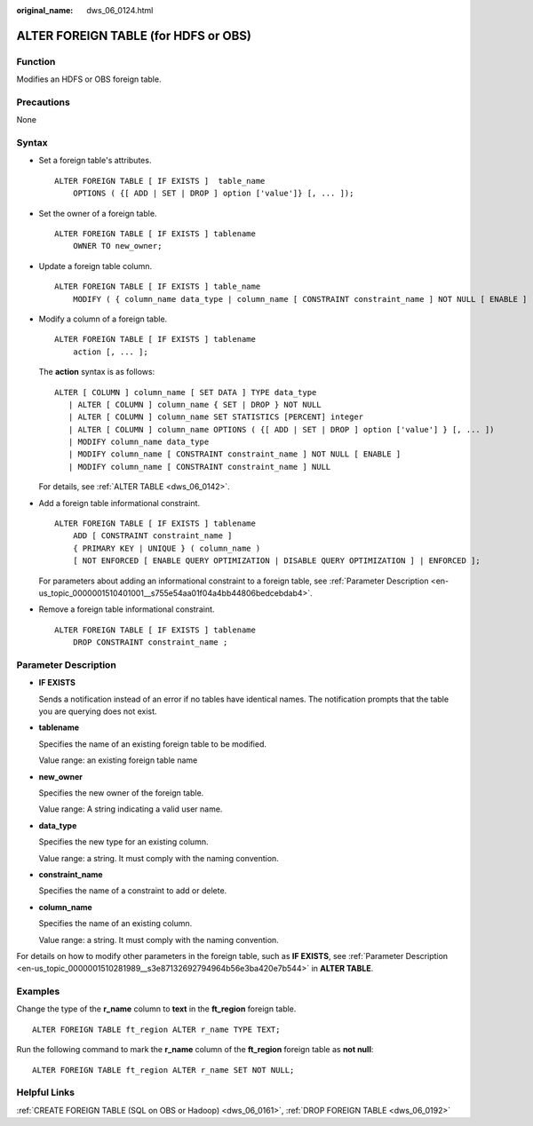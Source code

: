 :original_name: dws_06_0124.html

.. _dws_06_0124:

ALTER FOREIGN TABLE (for HDFS or OBS)
=====================================

Function
--------

Modifies an HDFS or OBS foreign table.

Precautions
-----------

None

Syntax
------

-  Set a foreign table's attributes.

   ::

      ALTER FOREIGN TABLE [ IF EXISTS ]  table_name
          OPTIONS ( {[ ADD | SET | DROP ] option ['value']} [, ... ]);

-  Set the owner of a foreign table.

   ::

      ALTER FOREIGN TABLE [ IF EXISTS ] tablename
          OWNER TO new_owner;

-  Update a foreign table column.

   ::

      ALTER FOREIGN TABLE [ IF EXISTS ] table_name
          MODIFY ( { column_name data_type | column_name [ CONSTRAINT constraint_name ] NOT NULL [ ENABLE ] | column_name [ CONSTRAINT constraint_name ] NULL } [, ...] );

-  Modify a column of a foreign table.

   ::

      ALTER FOREIGN TABLE [ IF EXISTS ] tablename
          action [, ... ];

   The **action** syntax is as follows:

   ::

      ALTER [ COLUMN ] column_name [ SET DATA ] TYPE data_type
         | ALTER [ COLUMN ] column_name { SET | DROP } NOT NULL
         | ALTER [ COLUMN ] column_name SET STATISTICS [PERCENT] integer
         | ALTER [ COLUMN ] column_name OPTIONS ( {[ ADD | SET | DROP ] option ['value'] } [, ... ])
         | MODIFY column_name data_type
         | MODIFY column_name [ CONSTRAINT constraint_name ] NOT NULL [ ENABLE ]
         | MODIFY column_name [ CONSTRAINT constraint_name ] NULL

   For details, see :ref:`ALTER TABLE <dws_06_0142>`.

-  Add a foreign table informational constraint.

   ::

      ALTER FOREIGN TABLE [ IF EXISTS ] tablename
          ADD [ CONSTRAINT constraint_name ]
          { PRIMARY KEY | UNIQUE } ( column_name )
          [ NOT ENFORCED [ ENABLE QUERY OPTIMIZATION | DISABLE QUERY OPTIMIZATION ] | ENFORCED ];

   For parameters about adding an informational constraint to a foreign table, see :ref:`Parameter Description <en-us_topic_0000001510401001__s755e54aa01f04a4bb44806bedcebdab4>`.

-  Remove a foreign table informational constraint.

   ::

      ALTER FOREIGN TABLE [ IF EXISTS ] tablename
          DROP CONSTRAINT constraint_name ;

Parameter Description
---------------------

-  **IF EXISTS**

   Sends a notification instead of an error if no tables have identical names. The notification prompts that the table you are querying does not exist.

-  **tablename**

   Specifies the name of an existing foreign table to be modified.

   Value range: an existing foreign table name

-  **new_owner**

   Specifies the new owner of the foreign table.

   Value range: A string indicating a valid user name.

-  **data_type**

   Specifies the new type for an existing column.

   Value range: a string. It must comply with the naming convention.

-  **constraint_name**

   Specifies the name of a constraint to add or delete.

-  **column_name**

   Specifies the name of an existing column.

   Value range: a string. It must comply with the naming convention.

For details on how to modify other parameters in the foreign table, such as **IF EXISTS**, see :ref:`Parameter Description <en-us_topic_0000001510281989__s3e87132692794964b56e3ba420e7b544>` in **ALTER TABLE**.

.. _en-us_topic_0000001460561392__s8302a739997543e0a22f9ee43ce9bfbf:

Examples
--------

Change the type of the **r_name** column to **text** in the **ft_region** foreign table.

::

   ALTER FOREIGN TABLE ft_region ALTER r_name TYPE TEXT;

Run the following command to mark the **r_name** column of the **ft_region** foreign table as **not null**:

::

   ALTER FOREIGN TABLE ft_region ALTER r_name SET NOT NULL;

Helpful Links
-------------

:ref:`CREATE FOREIGN TABLE (SQL on OBS or Hadoop) <dws_06_0161>`, :ref:`DROP FOREIGN TABLE <dws_06_0192>`
